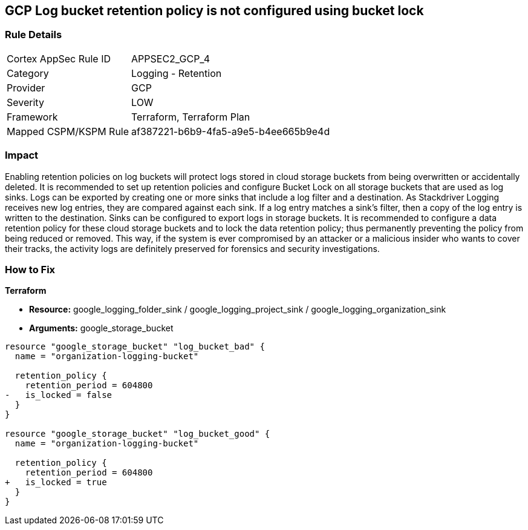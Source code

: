 == GCP Log bucket retention policy is not configured using bucket lock


=== Rule Details

[cols="1,2"]
|===
|Cortex AppSec Rule ID |APPSEC2_GCP_4
|Category |Logging - Retention
|Provider |GCP
|Severity |LOW
|Framework |Terraform, Terraform Plan
|Mapped CSPM/KSPM Rule |af387221-b6b9-4fa5-a9e5-b4ee665b9e4d
|===


=== Impact
Enabling retention policies on log buckets will protect logs stored in cloud storage buckets from being overwritten or accidentally deleted.
It is recommended to set up retention policies and configure Bucket Lock on all storage buckets that are used as log sinks.
Logs can be exported by creating one or more sinks that include a log filter and a destination.
As Stackdriver Logging receives new log entries, they are compared against each sink.
If a log entry matches a sink's filter, then a copy of the log entry is written to the destination.
Sinks can be configured to export logs in storage buckets.
It is recommended to configure a data retention policy for these cloud storage buckets and to lock the data retention policy;
thus permanently preventing the policy from being reduced or removed.
This way, if the system is ever compromised by an attacker or a malicious insider who wants to cover their tracks, the activity logs are definitely preserved for forensics and security investigations.

=== How to Fix


*Terraform* 


* *Resource:* google_logging_folder_sink / google_logging_project_sink / google_logging_organization_sink
* *Arguments:* google_storage_bucket


[source,go]
----
resource "google_storage_bucket" "log_bucket_bad" {
  name = "organization-logging-bucket"

  retention_policy {
    retention_period = 604800
-   is_locked = false
  }
}

resource "google_storage_bucket" "log_bucket_good" {
  name = "organization-logging-bucket"

  retention_policy {
    retention_period = 604800
+   is_locked = true
  }
}
----

